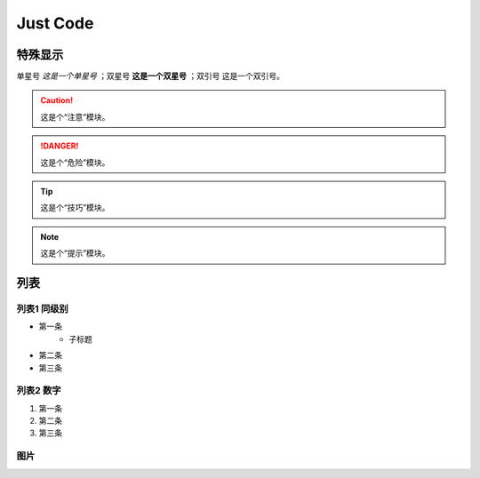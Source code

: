 
Just Code
=============

特殊显示
------------------
单星号 *这是一个单星号* ；双星号 **这是一个双星号** ；双引号 ``这是一个双引号``。

.. caution:: 
    这是个“注意”模块。

.. danger:: 
    这是个“危险”模块。

.. tip:: 
    这是个“技巧”模块。

.. note:: 
    这是个“提示”模块。

列表
---------------------

列表1 同级别
~~~~~~~~~~~~~
* 第一条
   * 子标题
* 第二条
* 第三条

列表2 数字
~~~~~~~~~~~~~~
#. 第一条
#. 第二条
#. 第三条

图片
~~~~~~~~~~~~
